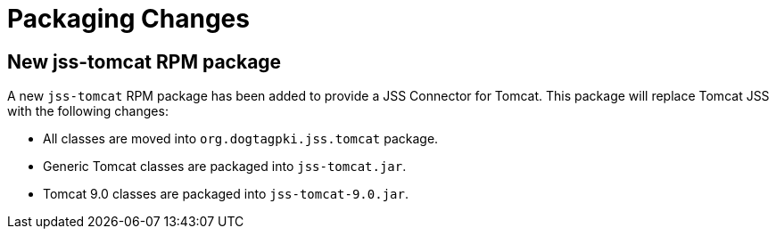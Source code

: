 = Packaging Changes =

== New jss-tomcat RPM package ==

A new `jss-tomcat` RPM package has been added to provide a JSS Connector for Tomcat.
This package will replace Tomcat JSS with the following changes:

* All classes are moved into `org.dogtagpki.jss.tomcat` package.
* Generic Tomcat classes are packaged into `jss-tomcat.jar`.
* Tomcat 9.0 classes are packaged into `jss-tomcat-9.0.jar`.
